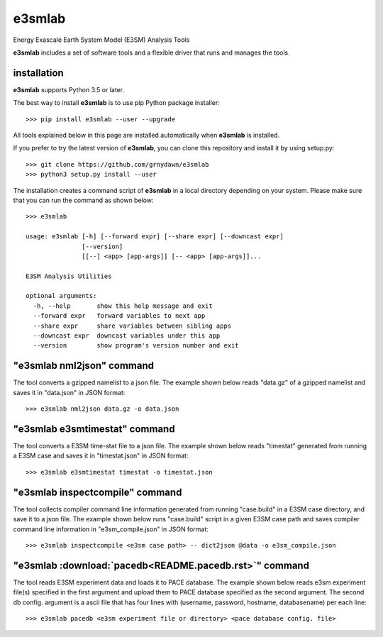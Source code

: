 e3smlab
=============
Energy Exascale Earth System Model (E3SM) Analysis Tools

**e3smlab** includes a set of software tools and a flexible driver that runs and manages the tools.


installation
--------------------

**e3smlab** supports Python 3.5 or later.

The best way to install **e3smlab** is to use pip Python package installer::

    >>> pip install e3smlab --user --upgrade

All tools explained below in this page are installed automatically when **e3smlab** is installed.

If you prefer to try the latest version of **e3smlab**, you can clone this repository and install it by using setup.py::

    >>> git clone https://github.com/grnydawn/e3smlab
    >>> python3 setup.py install --user

The installation creates a command script of **e3smlab** in a local directory depending on your system. Please make sure that you can run the command as shown below::

    >>> e3smlab

    usage: e3smlab [-h] [--forward expr] [--share expr] [--downcast expr]
                   [--version]
                   [[--] <app> [app-args]] [-- <app> [app-args]]...

    E3SM Analysis Utilities

    optional arguments:
      -h, --help       show this help message and exit
      --forward expr   forward variables to next app
      --share expr     share variables between sibling apps
      --downcast expr  downcast variables under this app
      --version        show program's version number and exit


"**e3smlab** nml2json" command
-------------------------------
The tool converts a gzipped namelist to a json file. The example shown below reads "data.gz" of a gzipped namelist and saves it in "data.json" in JSON format::

    >>> e3smlab nml2json data.gz -o data.json


"**e3smlab** e3smtimestat" command
-------------------------------
The tool converts a E3SM time-stat file to a json file. The example shown below reads "timestat" generated from running a E3SM case and saves it in "timestat.json" in JSON format::

    >>> e3smlab e3smtimestat timestat -o timestat.json

"**e3smlab** inspectcompile" command
-------------------------------
The tool collects compiler command line information generated from running "case.build" in a E3SM case directory, and save it to a json file. The example shown below runs "case.build" script in a given E3SM case path and saves compiler command line information in "e3sm_compile.json" in JSON format::

    >>> e3smlab inspectcompile <e3sm case path> -- dict2json @data -o e3sm_compile.json

"**e3smlab** :download:`pacedb<README.pacedb.rst>`" command
-----------------------------------------------------------------------
The tool reads E3SM experiment data and loads it to PACE database. The example shown below reads e3sm experiment file(s) specified in the first argument and upload them to PACE database specified as the second argument. The second db config. argument is a ascii file that has four lines with (username, password, hostname, databasename) per each line::

    >>> e3smlab pacedb <e3sm experiment file or directory> <pace database config. file>

